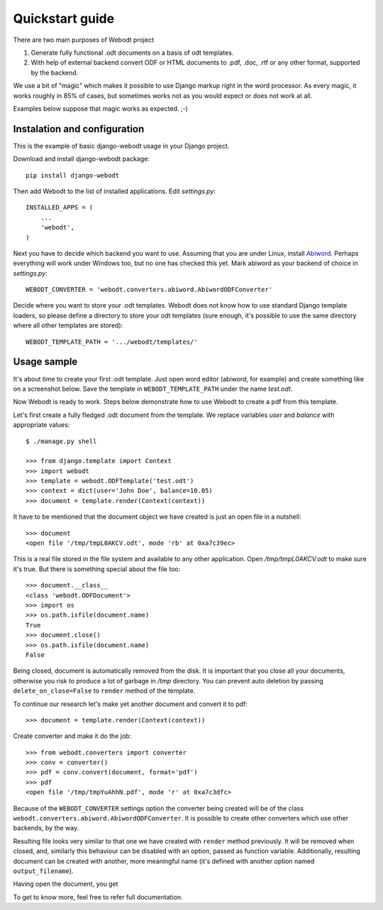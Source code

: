 Quickstart guide
================

There are two main purposes of Webodt project

1. Generate fully functional .odt documents on a basis of odt templates.
2. With help of external backend convert ODF or HTML documents to .pdf,
   .doc, .rtf or any other format, supported by the backend.

We use a bit of "magic" which makes it possible to use Django markup right in
the word processor. As every magic, it works roughly in 85% of cases, but
sometimes works not as you would expect or does not work at all.

Examples below suppose that magic works as expected. ;-)


Instalation and configuration
-------------------------------

This is the example of basic django-webodt usage in your Django project.

Download and install django-webodt package::

    pip install django-webodt

Then add Webodt to the list of installed applications. Edit `settings.py`::

    INSTALLED_APPS = (
        ...
        'webodt',
    )

Next you have to decide which backend you want to use. Assuming that you are
under Linux, install Abiword_. Perhaps everything will work under Windows too,
but no one has checked this yet. Mark abiword as your backend of choice in
`settings.py`::

    WEBODT_CONVERTER = 'webodt.converters.abiword.AbiwordODFConverter'

Decide where you want to store your .odt templates. Webodt does not know how to
use standard Django template loaders, so please define a directory to store
your odt templates (sure enough, it's possible to use the same directory where
all other templates are stored)::

    WEBODT_TEMPLATE_PATH = '.../webodt/templates/'


Usage sample
-------------

It's about time to create your first .odt template. Just open word editor
(abiword, for example) and create something like on a screenshot below. Save
the template in ``WEBODT_TEMPLATE_PATH`` under the name `test.odt`.

.. image:: _static/abiword.png

Now Webodt is ready to work. Steps below demonstrate how to use Webodt to
create a pdf from this template.

Let's first create a fully fledged .odt document from the template. We replace
variables `user` and `balance` with appropriate values::

    $ ./manage.py shell

    >>> from django.template import Context
    >>> import webodt
    >>> template = webodt.ODFTemplate('test.odt')
    >>> context = dict(user='John Doe', balance=10.05)
    >>> document = template.render(Context(context))

It have to be mentioned that the document object we have created is just an
open file in a nutshell::

    >>> document
    <open file '/tmp/tmpL0AKCV.odt', mode 'rb' at 0xa7c39ec>

This is a real file stored in the file system and available to any other
application. Open `/tmp/tmpL0AKCV.odt` to make sure it's true. But there is
something special about the file too::

    >>> document.__class__
    <class 'webodt.ODFDocument'>
    >>> import os
    >>> os.path.isfile(document.name)
    True
    >>> document.close()
    >>> os.path.isfile(document.name)
    False

Being closed, document is automatically removed from the disk. It is important
that you close all your documents, otherwise you risk to produce a lot of
garbage in `/tmp` directory. You can prevent auto deletion by passing
``delete_on_close=False`` to ``render`` method of the template.

To continue our research let's make yet another document and convert it to
pdf::

    >>> document = template.render(Context(context))

Create converter and make it do the job::

    >>> from webodt.converters import converter
    >>> conv = converter()
    >>> pdf = conv.convert(document, format='pdf')
    >>> pdf
    <open file '/tmp/tmpYuAhhN.pdf', mode 'r' at 0xa7c3dfc>

Because of the ``WEBODT_CONVERTER`` settings option the converter being created
will be of the class ``webodt.converters.abiword.AbiwordODFConverter``. It is
possible to create other converters which use other backends, by the way.

Resulting file looks very similar to that one we have created with ``render``
method previously. It will be removed when closed, and, similarly this
behaviour can be disabled with an option, passed as function variable.
Additionally, resulting document can be created with another, more meaningful
name (it's defined with another option named ``output_filename``).

Having open the document, you get

.. image:: _static/evince.png

To get to know more, feel free to refer full documentation.

.. _Abiword: http://www.abisource.com/

